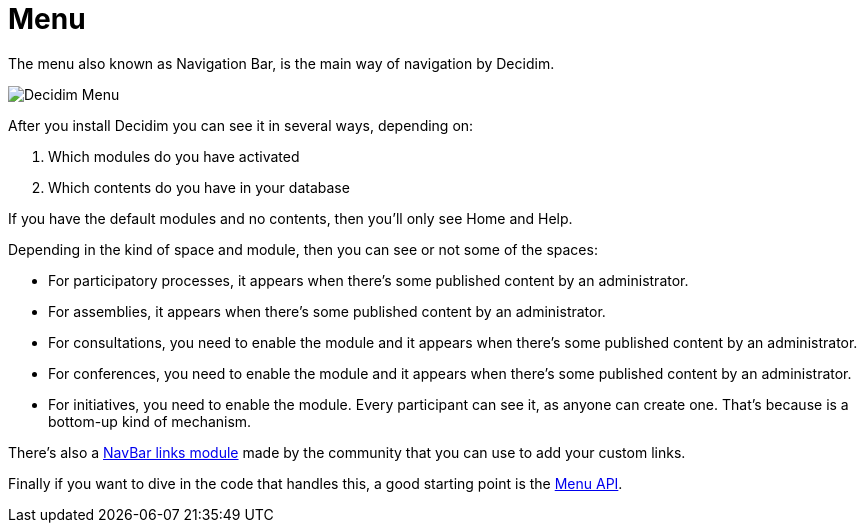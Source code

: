 = Menu

The menu also known as Navigation Bar, is the main way of navigation by Decidim.

image::menu.png[Decidim Menu]

After you install Decidim you can see it in several ways, depending on:

. Which modules do you have activated
. Which contents do you have in your database

If you have the default modules and no contents, then you'll only see Home and Help.

Depending in the kind of space and module, then you can see or not some of the spaces:

- For participatory processes, it appears when there's some published content by an administrator.
- For assemblies, it appears when there's some published content by an administrator.
- For consultations, you need to enable the module and it appears when there's some published content by an administrator.
- For conferences, you need to enable the module and it appears when there's some published content by an administrator.
- For initiatives, you need to enable the module. Every participant can see it, as anyone can create one. That's because is a bottom-up kind of mechanism.

There's also a https://github.com/OpenSourcePolitics/decidim-module-navbar_links[NavBar links module] made by the community that you can use to add your custom links.

Finally if you want to dive in the code that handles this, a good starting point is the https://rubydoc.info/github/decidim/decidim/main/Decidim/Menu[Menu API].

